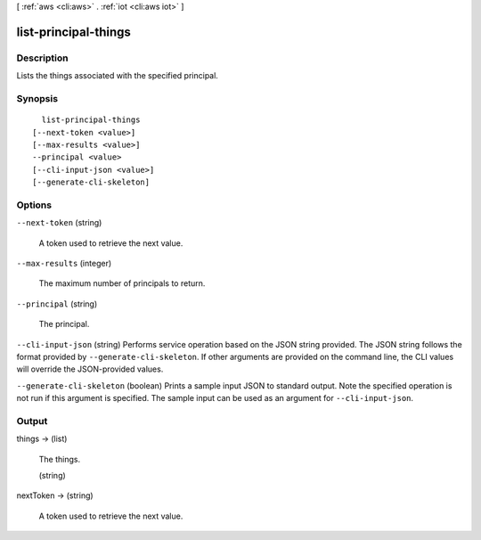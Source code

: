 [ :ref:`aws <cli:aws>` . :ref:`iot <cli:aws iot>` ]

.. _cli:aws iot list-principal-things:


*********************
list-principal-things
*********************



===========
Description
===========



Lists the things associated with the specified principal.



========
Synopsis
========

::

    list-principal-things
  [--next-token <value>]
  [--max-results <value>]
  --principal <value>
  [--cli-input-json <value>]
  [--generate-cli-skeleton]




=======
Options
=======

``--next-token`` (string)


  A token used to retrieve the next value.

  

``--max-results`` (integer)


  The maximum number of principals to return.

  

``--principal`` (string)


  The principal.

  

``--cli-input-json`` (string)
Performs service operation based on the JSON string provided. The JSON string follows the format provided by ``--generate-cli-skeleton``. If other arguments are provided on the command line, the CLI values will override the JSON-provided values.

``--generate-cli-skeleton`` (boolean)
Prints a sample input JSON to standard output. Note the specified operation is not run if this argument is specified. The sample input can be used as an argument for ``--cli-input-json``.



======
Output
======

things -> (list)

  

  The things.

  

  (string)

    

    

  

nextToken -> (string)

  

  A token used to retrieve the next value.

  

  

